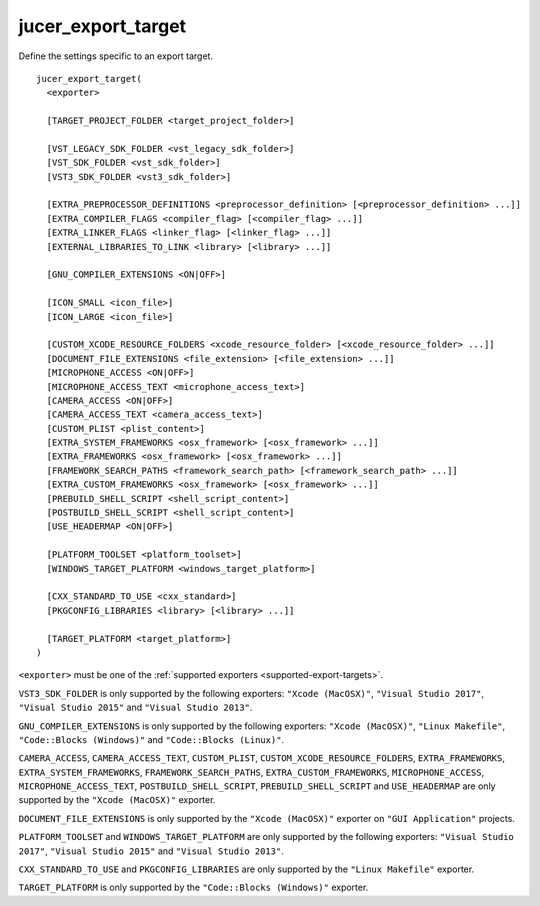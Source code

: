 jucer_export_target
===================

Define the settings specific to an export target.

::

  jucer_export_target(
    <exporter>

    [TARGET_PROJECT_FOLDER <target_project_folder>]

    [VST_LEGACY_SDK_FOLDER <vst_legacy_sdk_folder>]
    [VST_SDK_FOLDER <vst_sdk_folder>]
    [VST3_SDK_FOLDER <vst3_sdk_folder>]

    [EXTRA_PREPROCESSOR_DEFINITIONS <preprocessor_definition> [<preprocessor_definition> ...]]
    [EXTRA_COMPILER_FLAGS <compiler_flag> [<compiler_flag> ...]]
    [EXTRA_LINKER_FLAGS <linker_flag> [<linker_flag> ...]]
    [EXTERNAL_LIBRARIES_TO_LINK <library> [<library> ...]]

    [GNU_COMPILER_EXTENSIONS <ON|OFF>]

    [ICON_SMALL <icon_file>]
    [ICON_LARGE <icon_file>]

    [CUSTOM_XCODE_RESOURCE_FOLDERS <xcode_resource_folder> [<xcode_resource_folder> ...]]
    [DOCUMENT_FILE_EXTENSIONS <file_extension> [<file_extension> ...]]
    [MICROPHONE_ACCESS <ON|OFF>]
    [MICROPHONE_ACCESS_TEXT <microphone_access_text>]
    [CAMERA_ACCESS <ON|OFF>]
    [CAMERA_ACCESS_TEXT <camera_access_text>]
    [CUSTOM_PLIST <plist_content>]
    [EXTRA_SYSTEM_FRAMEWORKS <osx_framework> [<osx_framework> ...]]
    [EXTRA_FRAMEWORKS <osx_framework> [<osx_framework> ...]]
    [FRAMEWORK_SEARCH_PATHS <framework_search_path> [<framework_search_path> ...]]
    [EXTRA_CUSTOM_FRAMEWORKS <osx_framework> [<osx_framework> ...]]
    [PREBUILD_SHELL_SCRIPT <shell_script_content>]
    [POSTBUILD_SHELL_SCRIPT <shell_script_content>]
    [USE_HEADERMAP <ON|OFF>]

    [PLATFORM_TOOLSET <platform_toolset>]
    [WINDOWS_TARGET_PLATFORM <windows_target_platform>]

    [CXX_STANDARD_TO_USE <cxx_standard>]
    [PKGCONFIG_LIBRARIES <library> [<library> ...]]

    [TARGET_PLATFORM <target_platform>]
  )

``<exporter>`` must be one of the :ref:`supported exporters <supported-export-targets>`.

``VST3_SDK_FOLDER`` is only supported by the following exporters: ``"Xcode (MacOSX)"``,
``"Visual Studio 2017"``, ``"Visual Studio 2015"`` and ``"Visual Studio 2013"``.

``GNU_COMPILER_EXTENSIONS`` is only supported by the following exporters:
``"Xcode (MacOSX)"``, ``"Linux Makefile"``, ``"Code::Blocks (Windows)"`` and
``"Code::Blocks (Linux)"``.

``CAMERA_ACCESS``, ``CAMERA_ACCESS_TEXT``, ``CUSTOM_PLIST``,
``CUSTOM_XCODE_RESOURCE_FOLDERS``,  ``EXTRA_FRAMEWORKS``, ``EXTRA_SYSTEM_FRAMEWORKS``,
``FRAMEWORK_SEARCH_PATHS``, ``EXTRA_CUSTOM_FRAMEWORKS``, ``MICROPHONE_ACCESS``,
``MICROPHONE_ACCESS_TEXT``, ``POSTBUILD_SHELL_SCRIPT``, ``PREBUILD_SHELL_SCRIPT`` and
``USE_HEADERMAP`` are only supported by the ``"Xcode (MacOSX)"`` exporter.

``DOCUMENT_FILE_EXTENSIONS`` is only supported by the ``"Xcode (MacOSX)"`` exporter on
``"GUI Application"`` projects.

``PLATFORM_TOOLSET`` and ``WINDOWS_TARGET_PLATFORM`` are only supported by the following
exporters: ``"Visual Studio 2017"``, ``"Visual Studio 2015"`` and
``"Visual Studio 2013"``.

``CXX_STANDARD_TO_USE`` and ``PKGCONFIG_LIBRARIES`` are only supported by the
``"Linux Makefile"`` exporter.

``TARGET_PLATFORM`` is only supported by the ``"Code::Blocks (Windows)"`` exporter.
